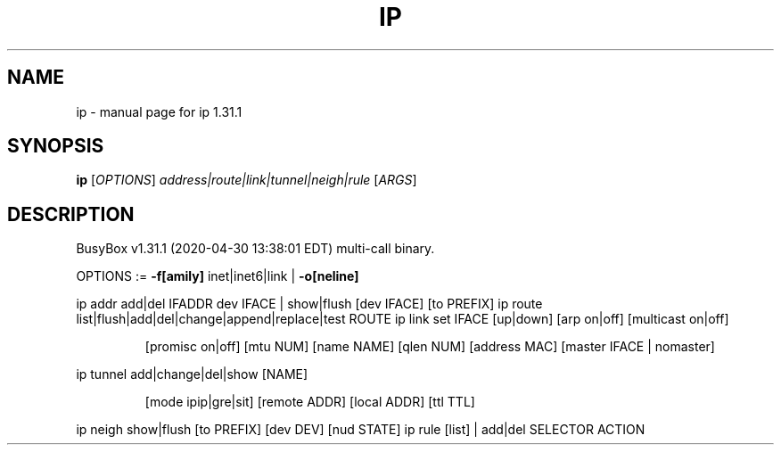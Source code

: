 .\" DO NOT MODIFY THIS FILE!  It was generated by help2man 1.47.8.
.TH IP "1" "April 2020" "Fidelix 1.0" "User Commands"
.SH NAME
ip \- manual page for ip 1.31.1
.SH SYNOPSIS
.B ip
[\fI\,OPTIONS\/\fR] \fI\,address|route|link|tunnel|neigh|rule \/\fR[\fI\,ARGS\/\fR]
.SH DESCRIPTION
BusyBox v1.31.1 (2020\-04\-30 13:38:01 EDT) multi\-call binary.
.PP
OPTIONS := \fB\-f[amily]\fR inet|inet6|link | \fB\-o[neline]\fR
.PP
ip addr add|del IFADDR dev IFACE | show|flush [dev IFACE] [to PREFIX]
ip route list|flush|add|del|change|append|replace|test ROUTE
ip link set IFACE [up|down] [arp on|off] [multicast on|off]
.IP
[promisc on|off] [mtu NUM] [name NAME] [qlen NUM] [address MAC]
[master IFACE | nomaster]
.PP
ip tunnel add|change|del|show [NAME]
.IP
[mode ipip|gre|sit] [remote ADDR] [local ADDR] [ttl TTL]
.PP
ip neigh show|flush [to PREFIX] [dev DEV] [nud STATE]
ip rule [list] | add|del SELECTOR ACTION
